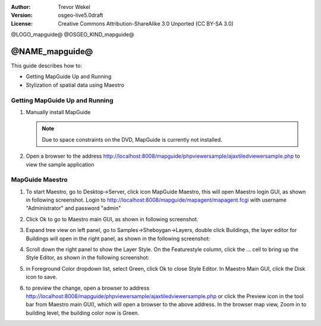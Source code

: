 :Author: Trevor Wekel
:Version: osgeo-live5.0draft
:License: Creative Commons Attribution-ShareAlike 3.0 Unported  (CC BY-SA 3.0)

@LOGO_mapguide@
@OSGEO_KIND_mapguide@

@NAME_mapguide@
================================================================================

This guide describes how to:

* Getting MapGuide Up and Running 
* Stylization of spatial data using Maestro 

.. comment: ? * Extra note on 64-bit Ubuntu  

Getting MapGuide Up and Running
--------------------------------------------------------------------------------

.. comment: 1. Go to Desktop->Server, click icon Start MapGuide. This will start both MapGuide server and MapGuide Web server

.. comment: .. image:: /images/projects/mapguide/mapguide_desktopIcons.png
.. comment:   :scale: 50 %
.. comment:   :alt: mapguide desktop icons
.. comment:   :align: center 

1. Manually install MapGuide

   .. note:: Due to space constraints on the DVD, MapGuide is currently not installed.

   .. commented out as manual install doesn't currently work: To install
    it open up a terminal and run ``cd gisvm/bin; sudo ./install_mapguide.sh``

2. Open a browser to the address http://localhost:8008/mapguide/phpviewersample/ajaxtiledviewersample.php to view the sample application 

   .. image:: /images/projects/mapguide/mapguide_viewer.png
     :scale: 50 %
     :alt: mapguide desktop icons
     :align: center

MapGuide Maestro
--------------------------------------------------------------------------------

1. To start Maestro, go to Desktop->Server, click icon MapGuide Maestro, this will open Maestro login GUI, as shown in following screenshot. Login to http://localhost:8008/mapguide/mapagent/mapagent.fcgi with username "Administrator" and password "admin" 

   .. image:: /images/projects/mapguide/mapguide_maestroLogin.png
     :scale: 50%
     :alt: screenshot
     :align: center
 
2. Click Ok to go to Maestro main GUI, as shown in following screenshot.

   .. image:: /images/projects/mapguide/mapguide_maestroMain.png
      :scale: 50%
      :alt: mapguide maestro main GUI
      :align: center

3. Expand tree view on left panel, go to Samples->Sheboygan->Layers, double click Buildings, the layer editor for Buildings will open in the right panel, as shown in the following screenshot:

   .. image:: /images/projects/mapguide/mapguide_maestroLayerFeatures.png
      :scale: 50%
      :alt: mapguide maestro layer features
      :align: center

4. Scroll down the right panel to show the Layer Style. On the Featurestyle column, click the ... cell to bring up the Style Editor, as shown in the following screenshot: 

   .. image:: /images/projects/mapguide/mapguide_maestroLayerStyle.png
      :scale: 50%
      :alt: mapguide maestro layer stype panel
      :align: center

   .. image:: /images/projects/mapguide/mapguide_maestroStyleEditor.png
      :scale: 50%
      :alt: mapguide maestro color chooser
      :align: center

5. in Foreground Color dropdown list, select Green, click Ok to close Style Editor. In Maestro Main GUI, click the Disk icon to save. 

   .. image:: /images/projects/mapguide/mapguide_maestroSaveIcon.png
      :scale: 50%
      :alt: mapguide maestro Save icon 
      :align: center

6. to preview the change, open a browser to address http://localhost:8008/mapguide/phpviewersample/ajaxtiledviewersample.php or click the Preview icon in the tool bar from Maestro main GUI), which will open a browser to the above address. In the browser map view, Zoom in to building level, the building color now is Green. 

   .. image:: /images/projects/mapguide/mapguide_buildingColorBeforeChanging.png
      :scale: 50%
      :alt: Building color is grey 
      :align: center

   .. image:: /images/projects/mapguide/mapguide_buildingColorAfterChanging.png
      :scale: 50%
      :alt: Building color is green 
      :align: center

